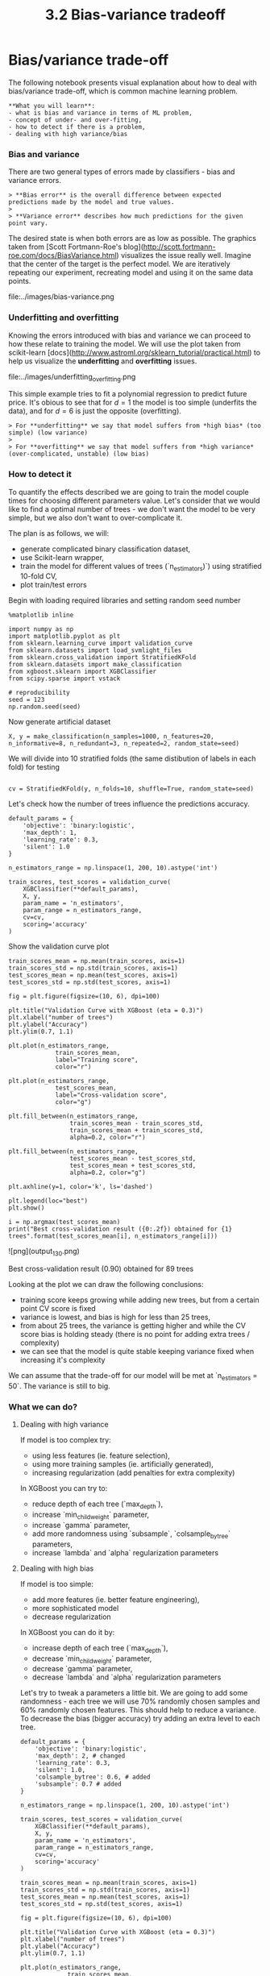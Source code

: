 #+TITLE: 3.2 Bias-variance tradeoff


* Bias/variance trade-off

The following notebook presents visual explanation about how to deal with bias/variance trade-off, which is common machine learning problem.

#+BEGIN_EXAMPLE
**What you will learn**:
- what is bias and variance in terms of ML problem,
- concept of under- and over-fitting,
- how to detect if there is a problem,
- dealing with high variance/bias
#+END_EXAMPLE

*** Bias and variance
There are two general types of errors made by classifiers - bias and variance
errors.

#+BEGIN_EXAMPLE
> **Bias error** is the overall difference between expected predictions made by the model and true values.
>
> **Variance error** describes how much predictions for the given point vary.
#+END_EXAMPLE

The desired state is when both errors are as low as possible. The graphics taken
from [Scott Fortmann-Roe's
blog](http://scott.fortmann-roe.com/docs/BiasVariance.html) visualizes the issue
really well. Imagine that the center of the target is the perfect model. We are
iteratively repeating our experiment, recreating model and using it on the same
data points.

file:../images/bias-variance.png

*** Underfitting and overfitting
Knowing the errors introduced with bias and variance we can proceed to how these
relate to training the model. We will use the plot taken from scikit-learn
[docs](http://www.astroml.org/sklearn_tutorial/practical.html) to help us
visualize the **underfitting** and **overfitting** issues.

file:../images/underfitting_overfitting.png

This simple example tries to fit a polynomial regression to predict future
price. It's obious to see that for $d=1$ the model is too simple (underfits the
data), and for $d=6$ is just the opposite (overfitting).

#+BEGIN_EXAMPLE
> For **underfitting** we say that model suffers from *high bias* (too simple) (low variance)
>
> For **overfitting** we say that model suffers from *high variance* (over-complicated, unstable) (low bias)
#+END_EXAMPLE

*** How to detect it
To quantify the effects described we are going to train the model couple times for choosing different parameters value. Let's consider that we would like to find a optimal number of trees - we don't want the model to be very simple, but we also don't want to over-complicate it.

The plan is as follows, we will:

- generate complicated binary classification dataset,
- use Scikit-learn wrapper,
- train the model for different values of trees (`n_estimators)`) using stratified 10-fold CV,
- plot train/test errors

Begin with loading required libraries and setting random seed number


#+BEGIN_SRC ipython :session :exports code :async t :results raw drawer
  %matplotlib inline

  import numpy as np
  import matplotlib.pyplot as plt
  from sklearn.learning_curve import validation_curve
  from sklearn.datasets import load_svmlight_files
  from sklearn.cross_validation import StratifiedKFold
  from sklearn.datasets import make_classification
  from xgboost.sklearn import XGBClassifier
  from scipy.sparse import vstack

  # reproducibility
  seed = 123
  np.random.seed(seed)
#+END_SRC


Now generate artificial dataset


#+BEGIN_SRC ipython :session :exports code :async t :results raw drawer
X, y = make_classification(n_samples=1000, n_features=20, n_informative=8, n_redundant=3, n_repeated=2, random_state=seed)
#+END_SRC


We will divide into 10 stratified folds (the same distibution of labels in each fold) for testing


#+BEGIN_SRC ipython :session :exports code :async t :results raw drawer

cv = StratifiedKFold(y, n_folds=10, shuffle=True, random_state=seed)
#+END_SRC


Let's check how the number of trees influence the predictions accuracy.


#+BEGIN_SRC ipython :session :exports code :async t :results raw drawer
default_params = {
    'objective': 'binary:logistic',
    'max_depth': 1,
    'learning_rate': 0.3,
    'silent': 1.0
}

n_estimators_range = np.linspace(1, 200, 10).astype('int')

train_scores, test_scores = validation_curve(
    XGBClassifier(**default_params),
    X, y,
    param_name = 'n_estimators',
    param_range = n_estimators_range,
    cv=cv,
    scoring='accuracy'
)
#+END_SRC


Show the validation curve plot


#+BEGIN_SRC ipython :session :exports code :async t :results raw drawer
train_scores_mean = np.mean(train_scores, axis=1)
train_scores_std = np.std(train_scores, axis=1)
test_scores_mean = np.mean(test_scores, axis=1)
test_scores_std = np.std(test_scores, axis=1)

fig = plt.figure(figsize=(10, 6), dpi=100)

plt.title("Validation Curve with XGBoost (eta = 0.3)")
plt.xlabel("number of trees")
plt.ylabel("Accuracy")
plt.ylim(0.7, 1.1)

plt.plot(n_estimators_range,
             train_scores_mean,
             label="Training score",
             color="r")

plt.plot(n_estimators_range,
             test_scores_mean,
             label="Cross-validation score",
             color="g")

plt.fill_between(n_estimators_range,
                 train_scores_mean - train_scores_std,
                 train_scores_mean + train_scores_std,
                 alpha=0.2, color="r")

plt.fill_between(n_estimators_range,
                 test_scores_mean - test_scores_std,
                 test_scores_mean + test_scores_std,
                 alpha=0.2, color="g")

plt.axhline(y=1, color='k', ls='dashed')

plt.legend(loc="best")
plt.show()

i = np.argmax(test_scores_mean)
print("Best cross-validation result ({0:.2f}) obtained for {1} trees".format(test_scores_mean[i], n_estimators_range[i]))
#+END_SRC

![png](output_13_0.png)


    Best cross-validation result (0.90) obtained for 89 trees


Looking at the plot we can draw the following conclusions:

- training score keeps growing while adding new trees, but from a certain point CV score is fixed
- variance is lowest, and bias is high for less than 25 trees,
- from about 25 trees, the variance is getting higher and while the CV score bias is holding steady (there is no point for adding extra trees / complexity)
- we can see that the model is quite stable keeping variance fixed when increasing it's complexity

We can assume that the trade-off for our model will be met at `n_estimators = 50`. The variance is still to big.

*** What we can do?
**** Dealing with high variance
If model is too complex try:
- using less features (ie. feature selection),
- using more training samples (ie. artificially generated),
- increasing regularization (add penalties for extra complexity)

In XGBoost you can try to:
- reduce depth of each tree (`max_depth`),
- increase `min_child_weight` parameter,
- increase `gamma` parameter,
- add more randomness using `subsample`, `colsample_bytree` parameters,
- increase `lambda` and `alpha` regularization parameters

**** Dealing with high bias
If model is too simple:
- add more features (ie. better feature engineering),
- more sophisticated model
- decrease regularization

In XGBoost you can do it by:
- increase depth of each tree (`max_depth`),
- decrease `min_child_weight` parameter,
- decrease `gamma` parameter,
- decrease `lambda` and `alpha` regularization parameters

Let's try to tweak a parameters a little bit. We are going to add some randomness - each tree we will use 70% randomly chosen samples and 60% randomly chosen features. This should help to reduce a variance. To decrease the bias (bigger accuracy) try adding an extra level to each tree.


#+BEGIN_SRC ipython :session :exports code :async t :results raw drawer
default_params = {
    'objective': 'binary:logistic',
    'max_depth': 2, # changed
    'learning_rate': 0.3,
    'silent': 1.0,
    'colsample_bytree': 0.6, # added
    'subsample': 0.7 # added
}

n_estimators_range = np.linspace(1, 200, 10).astype('int')

train_scores, test_scores = validation_curve(
    XGBClassifier(**default_params),
    X, y,
    param_name = 'n_estimators',
    param_range = n_estimators_range,
    cv=cv,
    scoring='accuracy'
)
#+END_SRC



#+BEGIN_SRC ipython :session :exports code :async t :results raw drawer
train_scores_mean = np.mean(train_scores, axis=1)
train_scores_std = np.std(train_scores, axis=1)
test_scores_mean = np.mean(test_scores, axis=1)
test_scores_std = np.std(test_scores, axis=1)

fig = plt.figure(figsize=(10, 6), dpi=100)

plt.title("Validation Curve with XGBoost (eta = 0.3)")
plt.xlabel("number of trees")
plt.ylabel("Accuracy")
plt.ylim(0.7, 1.1)

plt.plot(n_estimators_range,
             train_scores_mean,
             label="Training score",
             color="r")

plt.plot(n_estimators_range,
             test_scores_mean,
             label="Cross-validation score",
             color="g")

plt.fill_between(n_estimators_range,
                 train_scores_mean - train_scores_std,
                 train_scores_mean + train_scores_std,
                 alpha=0.2, color="r")

plt.fill_between(n_estimators_range,
                 test_scores_mean - test_scores_std,
                 test_scores_mean + test_scores_std,
                 alpha=0.2, color="g")

plt.axhline(y=1, color='k', ls='dashed')

plt.legend(loc="best")
plt.show()

i = np.argmax(test_scores_mean)
print("Best cross-validation result ({0:.2f}) obtained for {1} trees".format(test_scores_mean[i], n_estimators_range[i]))
#+END_SRC


![png](output_17_0.png)


    Best cross-validation result (0.92) obtained for 133 trees


We have obtained slightly less variance and decreased bias.
